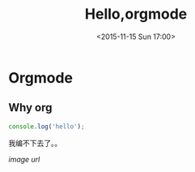 #+TITLE: Hello,orgmode
#+DATE: <2015-11-15 Sun 17:00>
#+TAGS: emacs, orgmode, hexo
#+LAYOUT: post
#+CATEGORIES: orgmode
* Orgmode
** Why org
#+BEGIN_SRC js
console.log('hello');
#+END_SRC
我编不下去了。。

#+BEGIN_HTML
<!--more-->
#+END_HTML

#+ATTR_HTML:  :alt caption
[[image url]]
